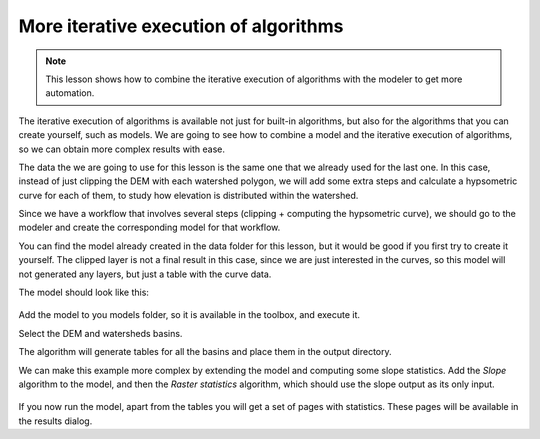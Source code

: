 More iterative execution of algorithms
=======================================

.. note:: This lesson shows how to combine the iterative execution of algorithms with the modeler to get more automation.


The iterative execution of algorithms is available not just for built-in algorithms, but also for the algorithms that you can create yourself, such as models. We are going to see how to combine a model and the iterative execution of algorithms, so we can obtain more complex results with ease.


The data the we are going to use for this lesson is the same one that we already used for the last one. In this case, instead of just clipping the DEM with each watershed polygon, we will add some extra steps and calculate a hypsometric curve for each of them, to study how elevation is distributed within the watershed.

Since we have a workflow that involves several steps (clipping + computing the hypsometric curve), we should go to the modeler and create the corresponding model for that workflow.

You can find the model already created in the data folder for this lesson, but it would be good if you first try to create it yourself. The clipped layer is not a final result in this case, since we are just interested in the curves, so this model will not generated any layers, but just a table with the curve data.

The model should look like this:

.. figure:: img/iterative_model/model.png

Add the model to you models folder, so it is available in the toolbox, and execute it.

Select the DEM and watersheds basins.

The algorithm will generate tables for all the basins and place them in the output
directory.

We can make this example more complex by extending the model and computing some slope
statistics.
Add the *Slope* algorithm to the model, and then the *Raster statistics* algorithm,
which should use the slope output as its only input.

.. figure:: img/iterative_model/model2.png

If you now run the model, apart from the tables you will get a set of pages with
statistics.
These pages will be available in the results dialog.
